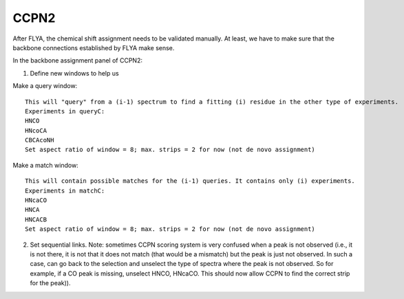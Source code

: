 CCPN2
-----

After FLYA, the chemical shift assignment needs to be validated manually.
At least, we have to make sure that the backbone connections established by FLYA make sense.

In the backbone assignment panel of CCPN2:

1. Define new windows to help us

Make a query window:: 
  
  This will "query" from a (i-1) spectrum to find a fitting (i) residue in the other type of experiments.
  Experiments in queryC:
  HNCO
  HNcoCA
  CBCAcoNH
  Set aspect ratio of window = 8; max. strips = 2 for now (not de novo assignment)

Make a match window:: 

  This will contain possible matches for the (i-1) queries. It contains only (i) experiments.
  Experiments in matchC:
  HNcaCO
  HNCA
  HNCACB
  Set aspect ratio of window = 8; max. strips = 2 for now (not de novo assignment)

2. Set sequential links. Note: sometimes CCPN scoring system is very confused when a peak is not observed (i.e., it is not there, it is not that it does not match (that would be a mismatch) but the peak is just not observed. In such a case, can go back to the selection and unselect the type of spectra where the peak is not observed. So for example, if a CO peak is missing, unselect HNCO, HNcaCO. This should now allow CCPN to find the correct strip for the peak)).
